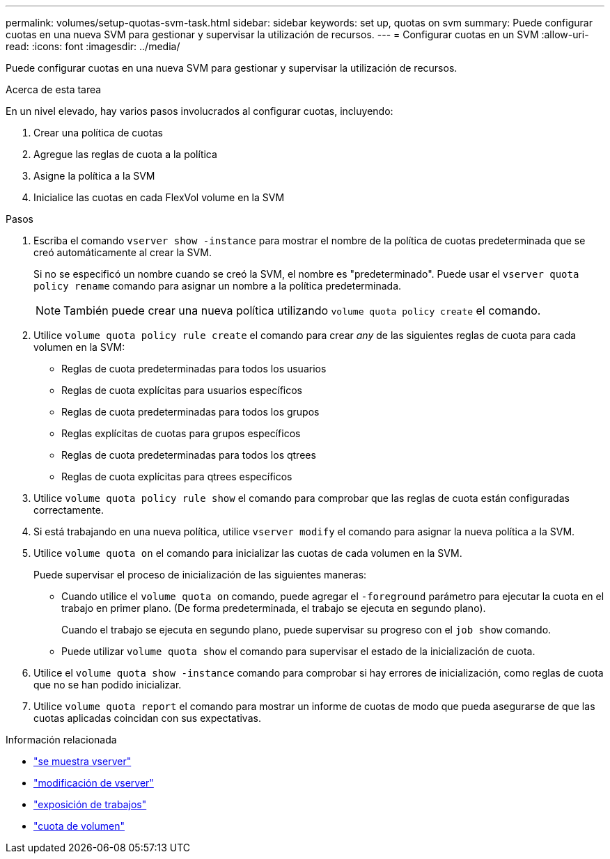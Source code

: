 ---
permalink: volumes/setup-quotas-svm-task.html 
sidebar: sidebar 
keywords: set up, quotas on svm 
summary: Puede configurar cuotas en una nueva SVM para gestionar y supervisar la utilización de recursos. 
---
= Configurar cuotas en un SVM
:allow-uri-read: 
:icons: font
:imagesdir: ../media/


[role="lead"]
Puede configurar cuotas en una nueva SVM para gestionar y supervisar la utilización de recursos.

.Acerca de esta tarea
En un nivel elevado, hay varios pasos involucrados al configurar cuotas, incluyendo:

. Crear una política de cuotas
. Agregue las reglas de cuota a la política
. Asigne la política a la SVM
. Inicialice las cuotas en cada FlexVol volume en la SVM


.Pasos
. Escriba el comando `vserver show -instance` para mostrar el nombre de la política de cuotas predeterminada que se creó automáticamente al crear la SVM.
+
Si no se especificó un nombre cuando se creó la SVM, el nombre es "predeterminado". Puede usar el `vserver quota policy rename` comando para asignar un nombre a la política predeterminada.

+
[NOTE]
====
También puede crear una nueva política utilizando `volume quota policy create` el comando.

====
. Utilice `volume quota policy rule create` el comando para crear _any_ de las siguientes reglas de cuota para cada volumen en la SVM:
+
** Reglas de cuota predeterminadas para todos los usuarios
** Reglas de cuota explícitas para usuarios específicos
** Reglas de cuota predeterminadas para todos los grupos
** Reglas explícitas de cuotas para grupos específicos
** Reglas de cuota predeterminadas para todos los qtrees
** Reglas de cuota explícitas para qtrees específicos


. Utilice `volume quota policy rule show` el comando para comprobar que las reglas de cuota están configuradas correctamente.
. Si está trabajando en una nueva política, utilice `vserver modify` el comando para asignar la nueva política a la SVM.
. Utilice `volume quota on` el comando para inicializar las cuotas de cada volumen en la SVM.
+
Puede supervisar el proceso de inicialización de las siguientes maneras:

+
** Cuando utilice el `volume quota on` comando, puede agregar el `-foreground` parámetro para ejecutar la cuota en el trabajo en primer plano. (De forma predeterminada, el trabajo se ejecuta en segundo plano).
+
Cuando el trabajo se ejecuta en segundo plano, puede supervisar su progreso con el `job show` comando.

** Puede utilizar `volume quota show` el comando para supervisar el estado de la inicialización de cuota.


. Utilice el `volume quota show -instance` comando para comprobar si hay errores de inicialización, como reglas de cuota que no se han podido inicializar.
. Utilice `volume quota report` el comando para mostrar un informe de cuotas de modo que pueda asegurarse de que las cuotas aplicadas coincidan con sus expectativas.


.Información relacionada
* link:https://docs.netapp.com/us-en/ontap-cli/vserver-show.html["se muestra vserver"^]
* link:https://docs.netapp.com/us-en/ontap-cli/vserver-modify.html["modificación de vserver"^]
* link:https://docs.netapp.com/us-en/ontap-cli/job-show.html["exposición de trabajos"^]
* link:https://docs.netapp.com/us-en/ontap-cli/search.html?q=volume+quota["cuota de volumen"^]

